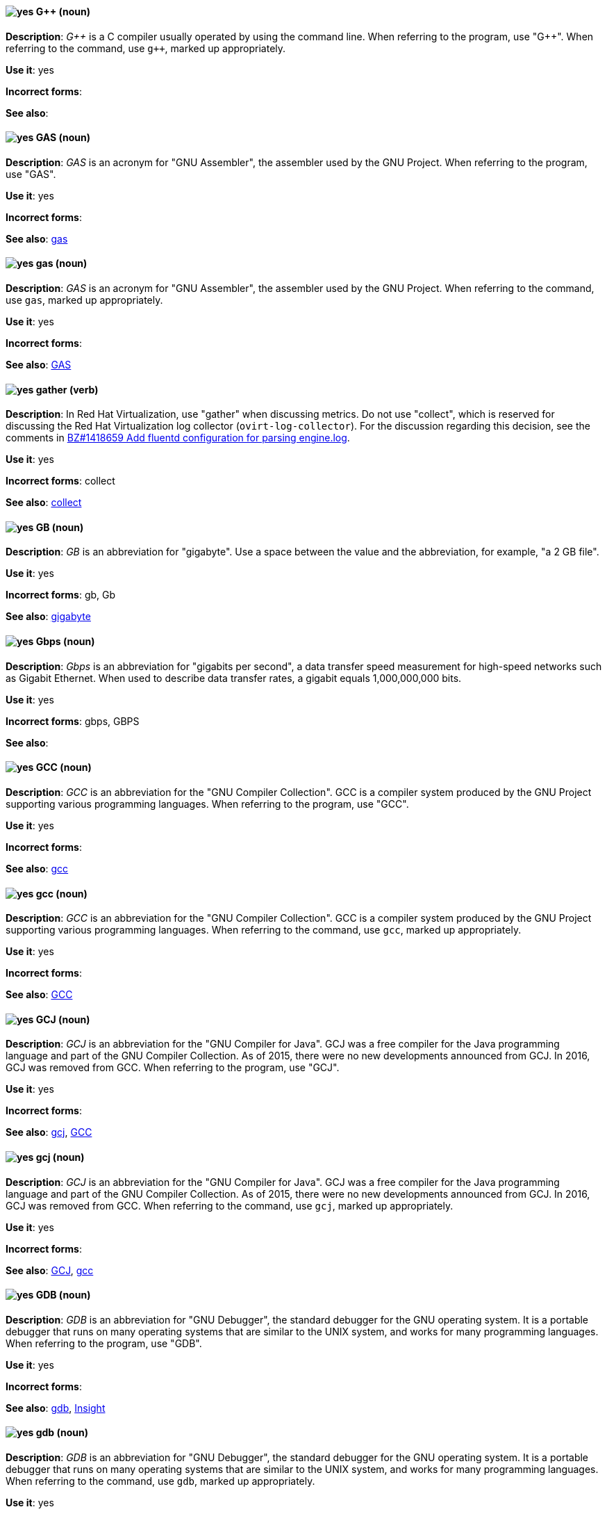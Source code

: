 [[gplusplus]]
==== image:images/yes.png[yes] G++ (noun)
*Description*: pass:q[_G++_] is a C compiler usually operated by using the command line.
When referring to the program, use +++"G++"+++.
When referring to the command, use pass:q[`g++`], marked up appropriately.

*Use it*: yes

*Incorrect forms*:

*See also*:

[[gas]]
==== image:images/yes.png[yes] GAS (noun)
*Description*: _GAS_ is an acronym for "GNU Assembler", the assembler used by the GNU Project. When referring to the program, use "GAS".

*Use it*: yes

*Incorrect forms*:

*See also*: xref:gas-command[gas]

[[gas-command]]
==== image:images/yes.png[yes] gas (noun)
*Description*: _GAS_ is an acronym for "GNU Assembler", the assembler used by the GNU Project. When referring to the command, use `gas`, marked up appropriately.

*Use it*: yes

*Incorrect forms*:

*See also*: xref:gas[GAS]

// RHV: Added "In Red Hat Virtualization," and removed later in the sentence
[[gather]]
==== image:images/yes.png[yes] gather (verb)
*Description*: In Red Hat Virtualization, use "gather" when discussing metrics. Do not use "collect", which is reserved for discussing the Red Hat Virtualization log collector (`ovirt-log-collector`). For the discussion regarding this decision, see the comments in link:https://bugzilla.redhat.com/show_bug.cgi?id=1418659[BZ#1418659 Add fluentd configuration for parsing engine.log].

*Use it*: yes

*Incorrect forms*: collect

*See also*: xref:collect[collect]

[[gb]]
==== image:images/yes.png[yes] GB (noun)
*Description*: _GB_ is an abbreviation for "gigabyte". Use a space between the value and the abbreviation, for example, "a 2 GB file".

*Use it*: yes

*Incorrect forms*: gb, Gb

*See also*: xref:gigabyte[gigabyte]

[[gbps]]
==== image:images/yes.png[yes] Gbps (noun)
*Description*: _Gbps_ is an abbreviation for "gigabits per second", a data transfer speed measurement for high-speed networks such as Gigabit Ethernet. When used to describe data transfer rates, a gigabit equals 1,000,000,000 bits.

*Use it*: yes

*Incorrect forms*: gbps, GBPS

*See also*:

[[gcc]]
==== image:images/yes.png[yes] GCC (noun)
*Description*: _GCC_ is an abbreviation for the "GNU Compiler Collection". GCC is a compiler system produced by the GNU Project supporting various programming languages. When referring to the program, use "GCC".

*Use it*: yes

*Incorrect forms*:

*See also*: xref:gcc-command[gcc]

[[gcc-command]]
==== image:images/yes.png[yes] gcc (noun)
*Description*: _GCC_ is an abbreviation for the "GNU Compiler Collection". GCC is a compiler system produced by the GNU Project supporting various programming languages. When referring to the command, use `gcc`, marked up appropriately.

*Use it*: yes

*Incorrect forms*:

*See also*: xref:gcc[GCC]

[[gcj]]
==== image:images/yes.png[yes] GCJ (noun)
*Description*: _GCJ_ is an abbreviation for the "GNU Compiler for Java". GCJ was a free compiler for the Java programming language and part of the GNU Compiler Collection. As of 2015, there were no new developments announced from GCJ. In 2016, GCJ was removed from GCC. When referring to the program, use "GCJ".

*Use it*: yes

*Incorrect forms*:

*See also*: xref:gcj-command[gcj], xref:gcc[GCC]

[[gcj-command]]
==== image:images/yes.png[yes] gcj (noun)

*Description*: _GCJ_ is an abbreviation for the "GNU Compiler for Java". GCJ was a free compiler for the Java programming language and part of the GNU Compiler Collection. As of 2015, there were no new developments announced from GCJ. In 2016, GCJ was removed from GCC. When referring to the command, use `gcj`, marked up appropriately.

*Use it*: yes

*Incorrect forms*:

*See also*: xref:gcj[GCJ], xref:gcc-command[gcc]

[[gdb]]
==== image:images/yes.png[yes] GDB (noun)
*Description*: _GDB_ is an abbreviation for "GNU Debugger", the standard debugger for the GNU operating system. It is a portable debugger that runs on many operating systems that are similar to the UNIX system, and works for many programming languages. When referring to the program, use "GDB".

*Use it*: yes

*Incorrect forms*:

*See also*: xref:gdb-command[gdb], xref:insight[Insight]

[[gdb-command]]
==== image:images/yes.png[yes] gdb (noun)
*Description*: _GDB_ is an abbreviation for "GNU Debugger", the standard debugger for the GNU operating system. It is a portable debugger that runs on many operating systems that are similar to the UNIX system, and works for many programming languages. When referring to the command, use `gdb`, marked up appropriately.

*Use it*: yes

*Incorrect forms*:

*See also*: xref:gdb[GDB], xref:insight[Insight]

[[geo-replication]]
==== image:images/caution.png[with caution] geo-replication (noun)
*Description*: 1) In Red Hat Gluster Storage and related solutions, _geo-replication_ refers to asynchronous replication of data in a Gluster file system from one location to another across a network. 2) In Red Hat Quay, _geo-replication_ refers to replication of data from one central storage engine to other storage engines.

*Use it*: with caution - ensure no cross-over of the above definitions.

*Incorrect forms*:

*See also*:

[[gid]]
==== image:images/yes.png[yes] GID (noun)
*Description*: _GID_ is an abbreviation for "Group ID". Do not use "gid".

*Use it*: yes

*Incorrect forms*: gid, Gid

*See also*:

[[gigabyte]]
==== image:images/yes.png[yes] gigabyte (noun)
*Description*: A _gigabyte_ is 2 to the 30th power (1,073,741,824) bytes. One gigabyte is equal to 1,024 megabytes. When abbreviating gigabyte, use "GB".

*Use it*: yes

*Incorrect forms*:

*See also*: xref:gb[GB]

[[gimp]]
==== image:images/yes.png[yes] GIMP (noun)
*Description*: _GIMP_ is an acronym for "GNU Image Manipulation Program". Do not use "Gimp" or "gimp".

*Use it*: yes

*Incorrect forms*: Gimp, gimp

*See also*:

[[git]]
==== image:images/yes.png[yes] Git (noun)
*Description*: _Git_ is an open source version control system. Use "Git" when referring to the software in general, for example, "Clone the Git repository." Do not use lowercase "git" unless you are referring to the `git` command, which you should mark up in monospace.

*Use it*: yes

*Incorrect forms*: git, GIT

*See also*:

[[gluster-volume]]
==== image:images/yes.png[yes] gluster volume (noun)
*Description*: A _gluster volume_ is a logical collection of bricks across one or more servers in a trusted storage pool.

*Use it*: yes

*Incorrect forms*:

*See also*: xref:brick[brick]

[[gnome]]
==== image:images/yes.png[yes] GNOME (noun)
*Description*: _GNOME_ is an open source desktop environment for operating systems that are similar to the UNIX system.

*Use it*: yes

*Incorrect forms*: Gnome, gnome

*See also*: xref:gnome-classic[GNOME Classic]

[[gnome-classic]]
==== image:images/yes.png[yes] GNOME Classic (noun)
*Description*: Although the desktop team tends to refer to "GNOME Classic" (technically, GNOME Shell with the classic mode extensions enabled) as _classic mode_ in internal and developer-oriented community documents, we should stay consistent with what is displayed to the user on the GNOME Display Manager (GDM) login screen, that is, "GNOME Classic". Refer to "GNOME modern mode" (technically, GNOME Shell with the classic mode extensions disabled) as "GNOME" (on the login screen and elsewhere).

*Use it*: yes

*Incorrect forms*: classic mode

*See also*: xref:gnome[GNOME]

[[gnu]]
==== image:images/yes.png[yes] GNU (noun)
*Description*: _GNU_ is a recursive acronym for "GNU's Not UNIX". GNU is an open-source operating system that is similar to the UNIX system. Do not use "Gnu" or "gnu".

*Use it*: yes

*Incorrect forms*: Gnu, gnu

*See also*:

[[gnupro]]
==== image:images/yes.png[yes] GNUPro (noun)
*Description*: _GNUPro_ Toolkit for Linux is designed for developing commercial and noncommercial Linux applications on native Linux platforms. It is a set of tested and certified, open-source, GNU standard C, C++, and assembly language development tools. When referring to the Red Hat product, use "GNUPro".

*Use it*: yes

*Incorrect forms*:

*See also*:

[[gpl]]
==== image:images/yes.png[yes] GPL (noun)
*Description*: _GPL_ is an abbreviation for "General Public License". Do not use "Gpl" or "gpl".

*Use it*: yes

*Incorrect forms*: Gpl, gpl

*See also*:

[[grayscale]]
==== image:images/yes.png[yes] grayscale (noun)
*Description*: _Grayscale_ is a range of gray shades from white to black, as used in a monochrome display or printout. Do not use "gray-scale" or "gray scale". Only the noun form is currently recognized.

*Use it*: yes

*Incorrect forms*: gray-scale, gray scale

*See also*:

// RHEL: General; kept as is
[[greenboot]]
==== image:images/yes.png[yes] greenboot (noun)
*Description*: Refer to the Generic Health Check Framework for `systemd` on `rpm-ostree` based systems as _greenboot_.

*Use it*: yes

*Incorrect forms*: Greenboot, green boots, GreenBoot

*See also*:

// RHSSO: Added "In Red Hat Single Sign-On,"
[[group]]
==== image:images/yes.png[yes] group (noun)
*Description*: In Red Hat Single Sign-On, a _group_ manages a collection of users. You can define attributes for a group. You can also map roles to a group. Users that become members of a group inherit the attributes and role mappings in the group's definition.

*Use it*: yes

*Incorrect forms*:

*See also*:

[[grub]]
==== image:images/yes.png[yes] GRUB (noun)
*Description*: _GRUB_ is an acronym for "GRand Unified Bootloader", which is a Linux boot loader. Note that GRUB 2 has replaced what was formerly known as GRUB, which was version 0.9x. GRUB version 0.9x is now known as "GRUB Legacy".

*Use it*: yes

*Incorrect forms*: Grub, GRUB 2, GRUB2

*See also*:

// RHEL: General; kept as is
[[gssapi]]
==== image:images/yes.png[yes] GSSAPI (noun)
*Description*: _GSSAPI_ (or _GSS-API_) is an abbreviation for "Generic Security Service Application Program Interface". Developers use GSSAPI to abstract how their applications protect data sent to peer applications. Security-service vendors can provide GSSAPI implementations of common procedure calls as libraries with their security software. These libraries present a GSSAPI-compatible interface to application writers who can write their application to use only the vendor-independent GSSAPI. With this flexibility, developers do not have to tailor their security implementations to any particular platform, security mechanism, type of protection, or transport protocol.

Kerberos is the dominant GSSAPI mechanism implementation, which allows Red Hat Enterprise Linux and Microsoft Windows Active Directory Kerberos implementations to be API compatible.

*Use it*: yes

*Incorrect forms*:

*See also*:

[[gtkplus]]
==== image:images/yes.png[yes] GTK+ (noun)
*Description*: _GTK+_ is an abbreviation for "GIMP Tool Kit". Do not use "GTK", "Gtk", or "gtk".

*Use it*: yes

*Incorrect forms*: GTK, Gtk, gtk

*See also*:

[[guest-operating-system]]
==== image:images/yes.png[yes] guest operating system (noun)
*Description*: A _guest operating system_ refers to the operating system installed in a virtual machine. Do not use "guest" on its own.

*Use it*: yes

*Incorrect forms*: guest

*See also*:

[[guestfish]]
==== image:images/yes.png[yes] Guestfish (noun)
*Description*: _Guestfish_ is an interactive shell that supports commands for accessing and modifying virtual disk images used in platform virtualization. You can use Guestfish for viewing and editing virtual machines (VMs) managed by `libvirt`.

*Use it*: yes

*Incorrect forms*:

*See also*: xref:libvirt[libvirt]

// BxMS: Added "In Red Hat JBoss BRMS and Red Hat JBoss BPM Suite,"
[[guided-editor]]
==== image:images/yes.png[yes] guided editor (noun)
*Description*: In Red Hat JBoss BRMS and Red Hat JBoss BPM Suite, the _guided editor_ is an editor for creating and editing business rules. Rules edited in the guided editor use the Business Rules Language (BRL) format. The guided editor prompts users for input based on the object model of the rule being edited.

*Use it*: yes

*Incorrect forms*: Editor, GUI editor, Business Central editor

*See also*: xref:business-central[Business Central]
